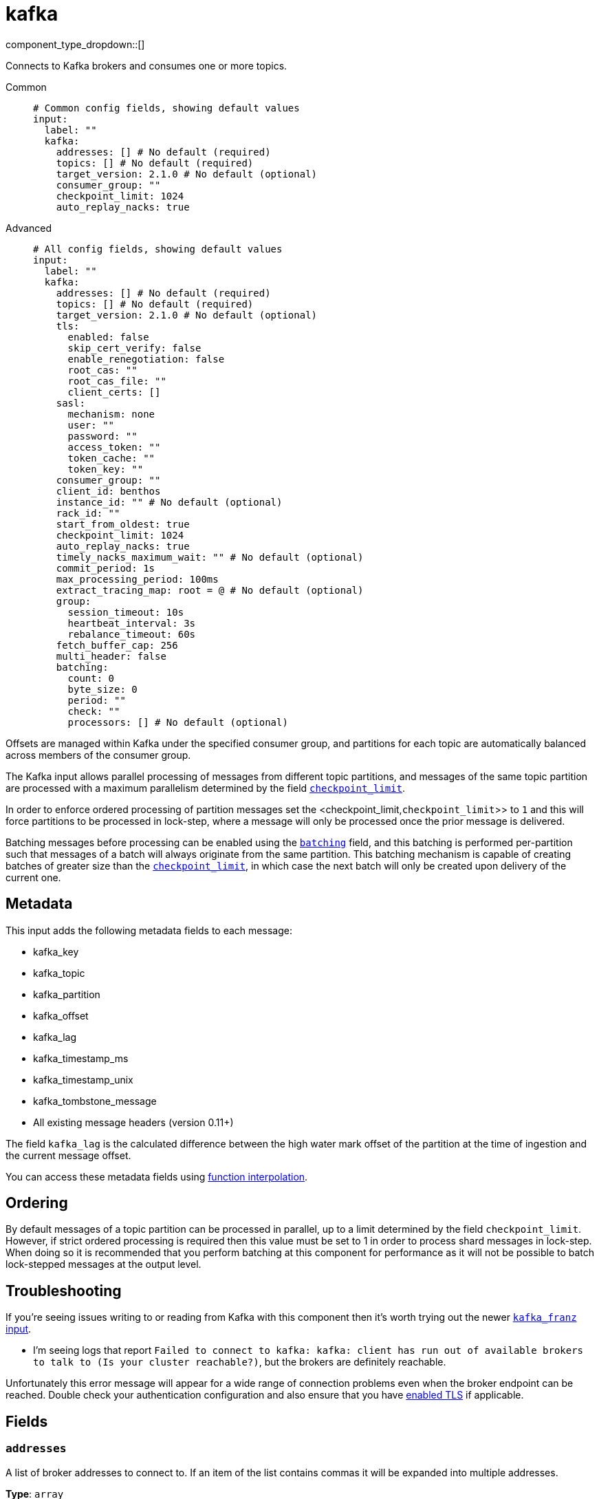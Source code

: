 = kafka
:type: input
:status: stable
:categories: ["Services"]



////
     THIS FILE IS AUTOGENERATED!

     To make changes, edit the corresponding source file under:

     https://github.com/redpanda-data/connect/tree/main/internal/impl/<provider>.

     And:

     https://github.com/redpanda-data/connect/tree/main/cmd/tools/docs_gen/templates/plugin.adoc.tmpl
////

// © 2024 Redpanda Data Inc.


component_type_dropdown::[]


Connects to Kafka brokers and consumes one or more topics.


[tabs]
======
Common::
+
--

```yml
# Common config fields, showing default values
input:
  label: ""
  kafka:
    addresses: [] # No default (required)
    topics: [] # No default (required)
    target_version: 2.1.0 # No default (optional)
    consumer_group: ""
    checkpoint_limit: 1024
    auto_replay_nacks: true
```

--
Advanced::
+
--

```yml
# All config fields, showing default values
input:
  label: ""
  kafka:
    addresses: [] # No default (required)
    topics: [] # No default (required)
    target_version: 2.1.0 # No default (optional)
    tls:
      enabled: false
      skip_cert_verify: false
      enable_renegotiation: false
      root_cas: ""
      root_cas_file: ""
      client_certs: []
    sasl:
      mechanism: none
      user: ""
      password: ""
      access_token: ""
      token_cache: ""
      token_key: ""
    consumer_group: ""
    client_id: benthos
    instance_id: "" # No default (optional)
    rack_id: ""
    start_from_oldest: true
    checkpoint_limit: 1024
    auto_replay_nacks: true
    timely_nacks_maximum_wait: "" # No default (optional)
    commit_period: 1s
    max_processing_period: 100ms
    extract_tracing_map: root = @ # No default (optional)
    group:
      session_timeout: 10s
      heartbeat_interval: 3s
      rebalance_timeout: 60s
    fetch_buffer_cap: 256
    multi_header: false
    batching:
      count: 0
      byte_size: 0
      period: ""
      check: ""
      processors: [] # No default (optional)
```

--
======

Offsets are managed within Kafka under the specified consumer group, and partitions for each topic are automatically balanced across members of the consumer group.

The Kafka input allows parallel processing of messages from different topic partitions, and messages of the same topic partition are processed with a maximum parallelism determined by the field <<checkpoint_limit,`checkpoint_limit`>>.

In order to enforce ordered processing of partition messages set the <checkpoint_limit,`checkpoint_limit`>> to `1` and this will force partitions to be processed in lock-step, where a message will only be processed once the prior message is delivered.

Batching messages before processing can be enabled using the <<batching,`batching`>> field, and this batching is performed per-partition such that messages of a batch will always originate from the same partition. This batching mechanism is capable of creating batches of greater size than the <<checkpoint_limit,`checkpoint_limit`>>, in which case the next batch will only be created upon delivery of the current one.

== Metadata

This input adds the following metadata fields to each message:

- kafka_key
- kafka_topic
- kafka_partition
- kafka_offset
- kafka_lag
- kafka_timestamp_ms
- kafka_timestamp_unix
- kafka_tombstone_message
- All existing message headers (version 0.11+)

The field `kafka_lag` is the calculated difference between the high water mark offset of the partition at the time of ingestion and the current message offset.

You can access these metadata fields using xref:configuration:interpolation.adoc#bloblang-queries[function interpolation].

== Ordering

By default messages of a topic partition can be processed in parallel, up to a limit determined by the field `checkpoint_limit`. However, if strict ordered processing is required then this value must be set to 1 in order to process shard messages in lock-step. When doing so it is recommended that you perform batching at this component for performance as it will not be possible to batch lock-stepped messages at the output level.

== Troubleshooting

If you're seeing issues writing to or reading from Kafka with this component then it's worth trying out the newer xref:components:inputs/kafka_franz.adoc[`kafka_franz` input].

- I'm seeing logs that report `Failed to connect to kafka: kafka: client has run out of available brokers to talk to (Is your cluster reachable?)`, but the brokers are definitely reachable.

Unfortunately this error message will appear for a wide range of connection problems even when the broker endpoint can be reached. Double check your authentication configuration and also ensure that you have <<tlsenabled, enabled TLS>> if applicable.

== Fields

=== `addresses`

A list of broker addresses to connect to. If an item of the list contains commas it will be expanded into multiple addresses.


*Type*: `array`


```yml
# Examples

addresses:
  - localhost:9092

addresses:
  - localhost:9041,localhost:9042

addresses:
  - localhost:9041
  - localhost:9042
```

=== `topics`

A list of topics to consume from. Multiple comma separated topics can be listed in a single element. Partitions are automatically distributed across consumers of a topic. Alternatively, it's possible to specify explicit partitions to consume from with a colon after the topic name, e.g. `foo:0` would consume the partition 0 of the topic foo. This syntax supports ranges, e.g. `foo:0-10` would consume partitions 0 through to 10 inclusive.


*Type*: `array`

Requires version 3.33.0 or newer

```yml
# Examples

topics:
  - foo
  - bar

topics:
  - foo,bar

topics:
  - foo:0
  - bar:1
  - bar:3

topics:
  - foo:0,bar:1,bar:3

topics:
  - foo:0-5
```

=== `target_version`

The version of the Kafka protocol to use. This limits the capabilities used by the client and should ideally match the version of your brokers. Defaults to the oldest supported stable version.


*Type*: `string`


```yml
# Examples

target_version: 2.1.0

target_version: 3.1.0
```

=== `tls`

Custom TLS settings can be used to override system defaults.


*Type*: `object`


=== `tls.enabled`

Whether custom TLS settings are enabled.


*Type*: `bool`

*Default*: `false`

=== `tls.skip_cert_verify`

Whether to skip server side certificate verification.


*Type*: `bool`

*Default*: `false`

=== `tls.enable_renegotiation`

Whether to allow the remote server to repeatedly request renegotiation. Enable this option if you're seeing the error message `local error: tls: no renegotiation`.


*Type*: `bool`

*Default*: `false`
Requires version 3.45.0 or newer

=== `tls.root_cas`

An optional root certificate authority to use. This is a string, representing a certificate chain from the parent trusted root certificate, to possible intermediate signing certificates, to the host certificate.
[CAUTION]
====
This field contains sensitive information that usually shouldn't be added to a config directly, read our xref:configuration:secrets.adoc[secrets page for more info].
====



*Type*: `string`

*Default*: `""`

```yml
# Examples

root_cas: |-
  -----BEGIN CERTIFICATE-----
  ...
  -----END CERTIFICATE-----
```

=== `tls.root_cas_file`

An optional path of a root certificate authority file to use. This is a file, often with a .pem extension, containing a certificate chain from the parent trusted root certificate, to possible intermediate signing certificates, to the host certificate.


*Type*: `string`

*Default*: `""`

```yml
# Examples

root_cas_file: ./root_cas.pem
```

=== `tls.client_certs`

A list of client certificates to use. For each certificate either the fields `cert` and `key`, or `cert_file` and `key_file` should be specified, but not both.


*Type*: `array`

*Default*: `[]`

```yml
# Examples

client_certs:
  - cert: foo
    key: bar

client_certs:
  - cert_file: ./example.pem
    key_file: ./example.key
```

=== `tls.client_certs[].cert`

A plain text certificate to use.


*Type*: `string`

*Default*: `""`

=== `tls.client_certs[].key`

A plain text certificate key to use.
[CAUTION]
====
This field contains sensitive information that usually shouldn't be added to a config directly, read our xref:configuration:secrets.adoc[secrets page for more info].
====



*Type*: `string`

*Default*: `""`

=== `tls.client_certs[].cert_file`

The path of a certificate to use.


*Type*: `string`

*Default*: `""`

=== `tls.client_certs[].key_file`

The path of a certificate key to use.


*Type*: `string`

*Default*: `""`

=== `tls.client_certs[].password`

A plain text password for when the private key is password encrypted in PKCS#1 or PKCS#8 format. The obsolete `pbeWithMD5AndDES-CBC` algorithm is not supported for the PKCS#8 format.

Because the obsolete pbeWithMD5AndDES-CBC algorithm does not authenticate the ciphertext, it is vulnerable to padding oracle attacks that can let an attacker recover the plaintext.
[CAUTION]
====
This field contains sensitive information that usually shouldn't be added to a config directly, read our xref:configuration:secrets.adoc[secrets page for more info].
====



*Type*: `string`

*Default*: `""`

```yml
# Examples

password: foo

password: ${KEY_PASSWORD}
```

=== `sasl`

Enables SASL authentication.


*Type*: `object`


=== `sasl.mechanism`

The SASL authentication mechanism, if left empty SASL authentication is not used.


*Type*: `string`

*Default*: `"none"`

|===
| Option | Summary

| `OAUTHBEARER`
| OAuth Bearer based authentication.
| `PLAIN`
| Plain text authentication. NOTE: When using plain text auth it is extremely likely that you'll also need to <<tls-enabled, enable TLS>>.
| `SCRAM-SHA-256`
| Authentication using the SCRAM-SHA-256 mechanism.
| `SCRAM-SHA-512`
| Authentication using the SCRAM-SHA-512 mechanism.
| `none`
| Default, no SASL authentication.

|===

=== `sasl.user`

A PLAIN username. It is recommended that you use environment variables to populate this field.


*Type*: `string`

*Default*: `""`

```yml
# Examples

user: ${USER}
```

=== `sasl.password`

A PLAIN password. It is recommended that you use environment variables to populate this field.
[CAUTION]
====
This field contains sensitive information that usually shouldn't be added to a config directly, read our xref:configuration:secrets.adoc[secrets page for more info].
====



*Type*: `string`

*Default*: `""`

```yml
# Examples

password: ${PASSWORD}
```

=== `sasl.access_token`

A static OAUTHBEARER access token


*Type*: `string`

*Default*: `""`

=== `sasl.token_cache`

Instead of using a static `access_token` allows you to query a xref:components:caches/about.adoc[`cache`] resource to fetch OAUTHBEARER tokens from


*Type*: `string`

*Default*: `""`

=== `sasl.token_key`

Required when using a `token_cache`, the key to query the cache with for tokens.


*Type*: `string`

*Default*: `""`

=== `consumer_group`

An identifier for the consumer group of the connection. This field can be explicitly made empty in order to disable stored offsets for the consumed topic partitions.


*Type*: `string`

*Default*: `""`

=== `client_id`

An identifier for the client connection.


*Type*: `string`

*Default*: `"benthos"`

=== `instance_id`

When using consumer groups, an identifier for this specific input so that it can be identified over restarts of this process. This should be unique per input.


*Type*: `string`


=== `rack_id`

A rack identifier for this client.


*Type*: `string`

*Default*: `""`

=== `start_from_oldest`

Determines whether to consume from the oldest available offset, otherwise messages are consumed from the latest offset. The setting is applied when creating a new consumer group or the saved offset no longer exists.


*Type*: `bool`

*Default*: `true`

=== `checkpoint_limit`

The maximum number of messages of the same topic and partition that can be processed at a given time. Increasing this limit enables parallel processing and batching at the output level to work on individual partitions. Any given offset will not be committed unless all messages under that offset are delivered in order to preserve at least once delivery guarantees.


*Type*: `int`

*Default*: `1024`
Requires version 3.33.0 or newer

=== `auto_replay_nacks`

Whether messages that are rejected (nacked) at the output level should be automatically replayed indefinitely, eventually resulting in back pressure if the cause of the rejections is persistent. If set to `false` these messages will instead be deleted. Disabling auto replays can greatly improve memory efficiency of high throughput streams as the original shape of the data can be discarded immediately upon consumption and mutation.


*Type*: `bool`

*Default*: `true`

=== `timely_nacks_maximum_wait`

EXPERIMENTAL: Specify a maximum period of time in which each message can be consumed and awaiting either acknowledgement or rejection before rejection is instead forced. This can be useful for avoiding situations where certain downstream components can result in blocked confirmation of delivery that exceeds SLAs.


*Type*: `string`


=== `commit_period`

The period of time between each commit of the current partition offsets. Offsets are always committed during shutdown.


*Type*: `string`

*Default*: `"1s"`

=== `max_processing_period`

A maximum estimate for the time taken to process a message, this is used for tuning consumer group synchronization.


*Type*: `string`

*Default*: `"100ms"`

=== `extract_tracing_map`

EXPERIMENTAL: A xref:guides:bloblang/about.adoc[Bloblang mapping] that attempts to extract an object containing tracing propagation information, which will then be used as the root tracing span for the message. The specification of the extracted fields must match the format used by the service wide tracer.


*Type*: `string`

Requires version 3.45.0 or newer

```yml
# Examples

extract_tracing_map: root = @

extract_tracing_map: root = this.meta.span
```

=== `group`

Tuning parameters for consumer group synchronization.


*Type*: `object`


=== `group.session_timeout`

A period after which a consumer of the group is kicked after no heartbeats.


*Type*: `string`

*Default*: `"10s"`

=== `group.heartbeat_interval`

A period in which heartbeats should be sent out.


*Type*: `string`

*Default*: `"3s"`

=== `group.rebalance_timeout`

A period after which rebalancing is abandoned if unresolved.


*Type*: `string`

*Default*: `"60s"`

=== `fetch_buffer_cap`

The maximum number of unprocessed messages to fetch at a given time.


*Type*: `int`

*Default*: `256`

=== `multi_header`

Decode headers into lists to allow handling of multiple values with the same key


*Type*: `bool`

*Default*: `false`

=== `batching`

Allows you to configure a xref:configuration:batching.adoc[batching policy].


*Type*: `object`


```yml
# Examples

batching:
  byte_size: 5000
  count: 0
  period: 1s

batching:
  count: 10
  period: 1s

batching:
  check: this.contains("END BATCH")
  count: 0
  period: 1m
```

=== `batching.count`

A number of messages at which the batch should be flushed. If `0` disables count based batching.


*Type*: `int`

*Default*: `0`

=== `batching.byte_size`

An amount of bytes at which the batch should be flushed. If `0` disables size based batching.


*Type*: `int`

*Default*: `0`

=== `batching.period`

A period in which an incomplete batch should be flushed regardless of its size.


*Type*: `string`

*Default*: `""`

```yml
# Examples

period: 1s

period: 1m

period: 500ms
```

=== `batching.check`

A xref:guides:bloblang/about.adoc[Bloblang query] that should return a boolean value indicating whether a message should end a batch.


*Type*: `string`

*Default*: `""`

```yml
# Examples

check: this.type == "end_of_transaction"
```

=== `batching.processors`

A list of xref:components:processors/about.adoc[processors] to apply to a batch as it is flushed. This allows you to aggregate and archive the batch however you see fit. Please note that all resulting messages are flushed as a single batch, therefore splitting the batch into smaller batches using these processors is a no-op.


*Type*: `array`


```yml
# Examples

processors:
  - archive:
      format: concatenate

processors:
  - archive:
      format: lines

processors:
  - archive:
      format: json_array
```


